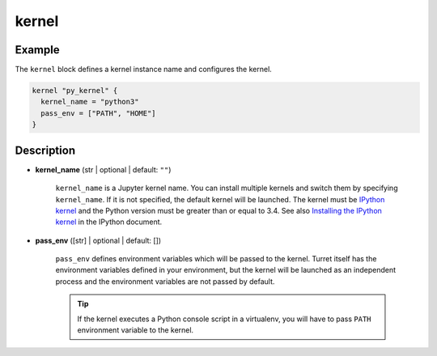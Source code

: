 ======
kernel
======

Example
=======

The ``kernel`` block defines a kernel instance name and configures the kernel.

.. code-block:: hcl

    kernel "py_kernel" {
      kernel_name = "python3"
      pass_env = ["PATH", "HOME"]
    }

Description
===========

- **kernel_name** (str | optional | default: ``""``)

    ``kernel_name`` is a Jupyter kernel name. You can install multiple kernels and switch them by specifying ``kernel_name``. If it is not specified, the default kernel will be launched. The kernel must be `IPython kernel`_ and the Python version must be greater than or equal to 3.4. See also `Installing the IPython kernel`_ in the IPython document.

    .. _IPython kernel: https://github.com/ipython/ipykernel
    .. _Installing the IPython kernel: https://ipython.readthedocs.io/en/stable/install/kernel_install.html

- **pass_env** ([str] | optional | default: [])

    ``pass_env`` defines environment variables which will be passed to the kernel. Turret itself has the environment variables defined in your environment, but the kernel will be launched as an independent process and the environment variables are not passed by default.

    .. tip::

       If the kernel executes a Python console script in a virtualenv, you will have to pass ``PATH`` environment variable to the kernel.
